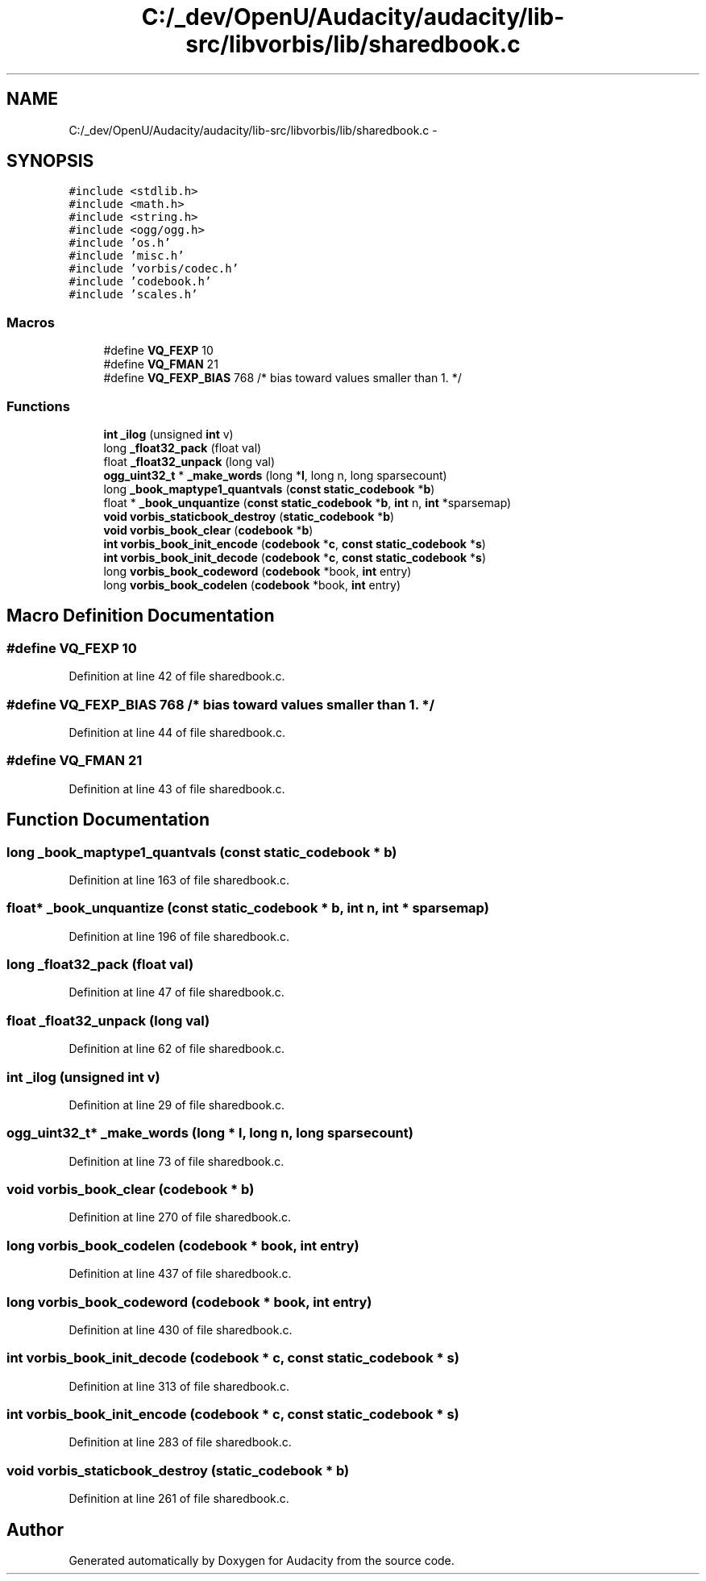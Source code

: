 .TH "C:/_dev/OpenU/Audacity/audacity/lib-src/libvorbis/lib/sharedbook.c" 3 "Thu Apr 28 2016" "Audacity" \" -*- nroff -*-
.ad l
.nh
.SH NAME
C:/_dev/OpenU/Audacity/audacity/lib-src/libvorbis/lib/sharedbook.c \- 
.SH SYNOPSIS
.br
.PP
\fC#include <stdlib\&.h>\fP
.br
\fC#include <math\&.h>\fP
.br
\fC#include <string\&.h>\fP
.br
\fC#include <ogg/ogg\&.h>\fP
.br
\fC#include 'os\&.h'\fP
.br
\fC#include 'misc\&.h'\fP
.br
\fC#include 'vorbis/codec\&.h'\fP
.br
\fC#include 'codebook\&.h'\fP
.br
\fC#include 'scales\&.h'\fP
.br

.SS "Macros"

.in +1c
.ti -1c
.RI "#define \fBVQ_FEXP\fP   10"
.br
.ti -1c
.RI "#define \fBVQ_FMAN\fP   21"
.br
.ti -1c
.RI "#define \fBVQ_FEXP_BIAS\fP   768 /* bias toward values smaller than 1\&. */"
.br
.in -1c
.SS "Functions"

.in +1c
.ti -1c
.RI "\fBint\fP \fB_ilog\fP (unsigned \fBint\fP v)"
.br
.ti -1c
.RI "long \fB_float32_pack\fP (float val)"
.br
.ti -1c
.RI "float \fB_float32_unpack\fP (long val)"
.br
.ti -1c
.RI "\fBogg_uint32_t\fP * \fB_make_words\fP (long *\fBl\fP, long n, long sparsecount)"
.br
.ti -1c
.RI "long \fB_book_maptype1_quantvals\fP (\fBconst\fP \fBstatic_codebook\fP *\fBb\fP)"
.br
.ti -1c
.RI "float * \fB_book_unquantize\fP (\fBconst\fP \fBstatic_codebook\fP *\fBb\fP, \fBint\fP n, \fBint\fP *sparsemap)"
.br
.ti -1c
.RI "\fBvoid\fP \fBvorbis_staticbook_destroy\fP (\fBstatic_codebook\fP *\fBb\fP)"
.br
.ti -1c
.RI "\fBvoid\fP \fBvorbis_book_clear\fP (\fBcodebook\fP *\fBb\fP)"
.br
.ti -1c
.RI "\fBint\fP \fBvorbis_book_init_encode\fP (\fBcodebook\fP *\fBc\fP, \fBconst\fP \fBstatic_codebook\fP *\fBs\fP)"
.br
.ti -1c
.RI "\fBint\fP \fBvorbis_book_init_decode\fP (\fBcodebook\fP *\fBc\fP, \fBconst\fP \fBstatic_codebook\fP *\fBs\fP)"
.br
.ti -1c
.RI "long \fBvorbis_book_codeword\fP (\fBcodebook\fP *book, \fBint\fP entry)"
.br
.ti -1c
.RI "long \fBvorbis_book_codelen\fP (\fBcodebook\fP *book, \fBint\fP entry)"
.br
.in -1c
.SH "Macro Definition Documentation"
.PP 
.SS "#define VQ_FEXP   10"

.PP
Definition at line 42 of file sharedbook\&.c\&.
.SS "#define VQ_FEXP_BIAS   768 /* bias toward values smaller than 1\&. */"

.PP
Definition at line 44 of file sharedbook\&.c\&.
.SS "#define VQ_FMAN   21"

.PP
Definition at line 43 of file sharedbook\&.c\&.
.SH "Function Documentation"
.PP 
.SS "long _book_maptype1_quantvals (\fBconst\fP \fBstatic_codebook\fP * b)"

.PP
Definition at line 163 of file sharedbook\&.c\&.
.SS "float* _book_unquantize (\fBconst\fP \fBstatic_codebook\fP * b, \fBint\fP n, \fBint\fP * sparsemap)"

.PP
Definition at line 196 of file sharedbook\&.c\&.
.SS "long _float32_pack (float val)"

.PP
Definition at line 47 of file sharedbook\&.c\&.
.SS "float _float32_unpack (long val)"

.PP
Definition at line 62 of file sharedbook\&.c\&.
.SS "\fBint\fP _ilog (unsigned \fBint\fP v)"

.PP
Definition at line 29 of file sharedbook\&.c\&.
.SS "\fBogg_uint32_t\fP* _make_words (long * l, long n, long sparsecount)"

.PP
Definition at line 73 of file sharedbook\&.c\&.
.SS "\fBvoid\fP vorbis_book_clear (\fBcodebook\fP * b)"

.PP
Definition at line 270 of file sharedbook\&.c\&.
.SS "long vorbis_book_codelen (\fBcodebook\fP * book, \fBint\fP entry)"

.PP
Definition at line 437 of file sharedbook\&.c\&.
.SS "long vorbis_book_codeword (\fBcodebook\fP * book, \fBint\fP entry)"

.PP
Definition at line 430 of file sharedbook\&.c\&.
.SS "\fBint\fP vorbis_book_init_decode (\fBcodebook\fP * c, \fBconst\fP \fBstatic_codebook\fP * s)"

.PP
Definition at line 313 of file sharedbook\&.c\&.
.SS "\fBint\fP vorbis_book_init_encode (\fBcodebook\fP * c, \fBconst\fP \fBstatic_codebook\fP * s)"

.PP
Definition at line 283 of file sharedbook\&.c\&.
.SS "\fBvoid\fP vorbis_staticbook_destroy (\fBstatic_codebook\fP * b)"

.PP
Definition at line 261 of file sharedbook\&.c\&.
.SH "Author"
.PP 
Generated automatically by Doxygen for Audacity from the source code\&.
